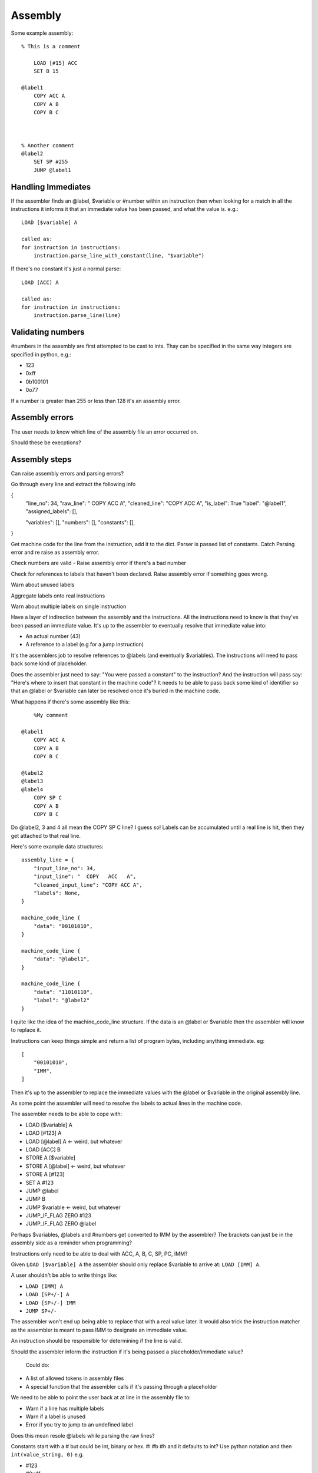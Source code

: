 Assembly
========

Some example assembly::

    % This is a comment

        LOAD [#15] ACC
        SET B 15

    @label1
        COPY ACC A
        COPY A B
        COPY B C



    % Another comment
    @label2
        SET SP #255
        JUMP @label1


Handling Immediates
-------------------

If the assembler finds an @label, $variable or #number within an instruction
then when looking for a match in all the instructions it informs it that an
immediate value has been passed, and what the value is. e.g.::

    LOAD [$variable] A

    called as:
    for instruction in instructions:
        instruction.parse_line_with_constant(line, "$variable")

If there's no constant it's just a normal parse::

    LOAD [ACC] A

    called as:
    for instruction in instructions:
        instruction.parse_line(line)

Validating numbers
------------------

#numbers in the assembly are first attempted to be cast to ints. Thay can be
specified in the same way integers are specified in python, e.g.:

- 123
- 0xff
- 0b100101
- 0o77
  
If a number is greater than 255 or less than 128 it's an assembly error.

Assembly errors
---------------

The user needs to know which line of the assembly file an error occurred on.

Should these be execptions?

Assembly steps
--------------

Can raise assembly errors and parsing errors?

Go through every line and extract the following info

{
    "line_no": 34,
    "raw_line": "  COPY   ACC   A",
    "cleaned_line": "COPY ACC A",
    "is_label": True
    "label": "@label1",
    "assigned_labels": [],
    
    "variables": [],
    "numbers": [],
    "constants": [],
}         

Get machine code for the line from the instruction, add it to the dict. Parser is passed list of constants. Catch
Parsing error and re raise as assembly error.

Check numbers are valid - Raise assembly error if there's a bad number

Check for references to labels that haven't been declared. Raise assembly error
if something goes wrong.

Warn about unused labels

Aggregate labels onto real instructions

Warn about multiple labels on single instruction






.. code-block:: python
    assembly_lines = []
    labels = []
    for line in file:
        cleaned = clean_line(line)

        label = get_label_def(cleaned)
        used_label = get_used_label()
        assembly_lines.append({
            "input_line_no": 34,
            "input_line": "  COPY   ACC   A",
            "cleaned_input_line": "COPY ACC A",
            "labels": None,
            "label_ref"
            "number"
            "variable"
        })


    def 




Have a layer of indirection between the assembly and the instructions.
All the instructions need to know is that they've been passed an
immediate value. It's up to the assembler to eventually resolve that immediate
value into:

- An actual number (43)
- A reference to a label (e.g for a jump instruction)

It's the assemblers job to resolve references to @labels (and eventually
$variables). The instructions will need to pass back some kind of placeholder.

Does the assembler just need to say: "You were passed a constant" to the
instruction? And the instruction will pass say: "Here's where to insert that
constant in the machine code"? It needs to be able to pass back some kind of
identifier so that an @label or $variable can later be resolved once it's buried
in the machine code.

What happens if there's some assembly like this::

        %My comment

    @label1
        COPY ACC A
        COPY A B
        COPY B C

    @label2
    @label3
    @label4
        COPY SP C
        COPY A B
        COPY B C

Do @label2, 3 and 4 all mean the COPY SP C line? I guess so! Labels can be
accumulated until a real line is hit, then they get attached to that real line.

Here's some example data structures::

    assembly_line = {
        "input_line_no": 34,
        "input_line": "  COPY   ACC   A",
        "cleaned_input_line": "COPY ACC A",
        "labels": None,
    }

    machine_code_line {
        "data": "00101010",
    }

    machine_code_line {
        "data": "@label1",
    }

    machine_code_line {
        "data": "11010110",
        "label": "@label2"
    }

I quite like the idea of the machine_code_line structure. If the data is an
@label or $variable then the assembler will know to replace it.

Instructions can keep things simple and return a list of program bytes,
including anything immediate. eg::

    [
        "00101010",
        "IMM",
    ]

Then it's up to the assembler to replace the immediate values with the @label or
$variable in the original assembly line.

As some point the assembler will need to resolve the labels to actual lines in
the machine code.

The assembler needs to be able to cope with:

- LOAD [$variable] A
- LOAD [#123] A
- LOAD [@label] A <- weird, but whatever
- LOAD [ACC] B
- STORE A [$variable]
- STORE A [@label] <- weird, but whatever
- STORE A [#123]
- SET A #123
- JUMP @label
- JUMP B
- JUMP $variable  <- weird, but whatever
- JUMP_IF_FLAG ZERO #123
- JUMP_IF_FLAG ZERO @label
  
Perhaps $variables, @labels and #numbers get converted to IMM by the assembler?
The brackets can just be in the assembly side as a reminder when programming?

Instructions only need to be able to deal with ACC, A, B, C, SP, PC, IMM?

Given ``LOAD [$variable] A`` the assembler should only replace $variable to
arrive at: ``LOAD [IMM] A``.

A user shouldn't be able to write things like:

- ``LOAD [IMM] A``
- ``LOAD [SP+/-] A``
- ``LOAD [SP+/-] IMM``
- ``JUMP SP+/-``
  
The assembler won't end up being able to replace that with a real value later.
It would also trick the instruction matcher as the assembler is meant to pass
IMM to designate an immediate value.

An instruction should be responsible for determining if the line is valid.

Should the assembler inform the instruction if it's being passed a
placeholder/immediate value?

 Could do:

- A list of allowed tokens in assembly files
- A special function that the assembler calls if it's passing through a
  placeholder

We need to be able to point the user back at at line in the assembly file to:

- Warn if a line has multiple labels
- Warn if a label is unused
- Error if you try to jump to an undefined label
  
Does this mean resole @labels while parsing the raw lines?

Constants start with a # but could be int, binary or hex. #i #b #h and it
defaults to int? Use python notation and then ``int(value_string, 0)`` e.g.

- #123
- #0x4f
- #0o77
- #0b1001010

Tests!

- Assembly files with only @labels in
- What happens when you do LOAD [[#123]] A
- Assembly files with only comments
- assembly files with only empty lines